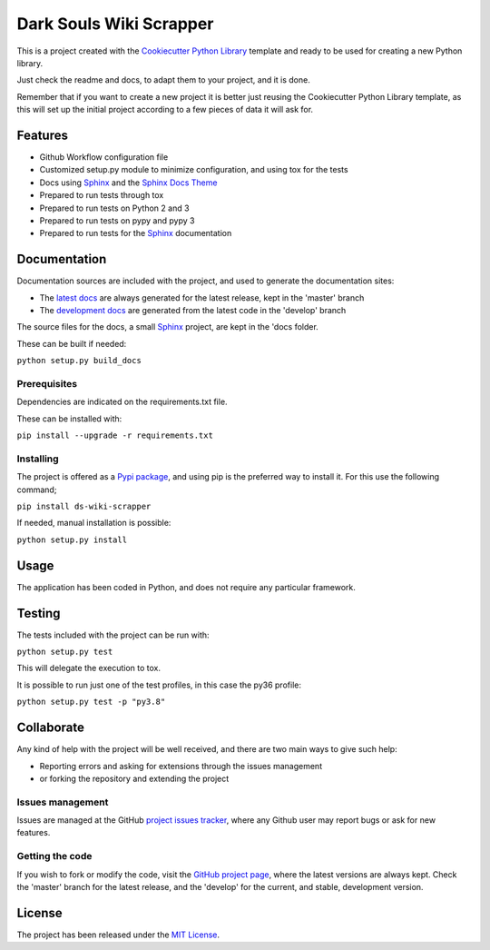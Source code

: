 ===============================
Dark Souls Wiki Scrapper
===============================

This is a project created with the `Cookiecutter Python Library
<https://github.com/Bernardo-MG/cookiecutter-python-library>`_ template and
ready to be used for creating a new Python library.

Just check the readme and docs, to adapt them to your project, and it is done.

Remember that if you want to create a new project it is better just reusing
the Cookiecutter Python Library template, as this will set up the initial
project according to a few pieces of data it will ask for.

.. image:: https://badge.fury.io/py/ds-wiki-scrapper.svg
    :target: https://pypi.python.org/pypi/ds-wiki-scrapper
    :alt: Dark Souls Wiki Scrapper Pypi package page

.. image:: https://img.shields.io/badge/docs-release-blue.svg
    :target: http://docs.bernardomg.com/ds-wiki-scrapper
    :alt: Dark Souls Wiki Scrapper latest documentation Status
.. image:: https://img.shields.io/badge/docs-develop-blue.svg
    :target: http://docs.bernardomg.com/development/ds-wiki-scrapper
    :alt: Dark Souls Wiki Scrapper development documentation Status

Features
--------

- Github Workflow configuration file
- Customized setup.py module to minimize configuration, and using tox for the tests
- Docs using `Sphinx`_ and the `Sphinx Docs Theme <https://github.com/Bernardo-MG/sphinx-docs-theme>`_
- Prepared to run tests through tox
- Prepared to run tests on Python 2 and 3
- Prepared to run tests on pypy and pypy 3
- Prepared to run tests for the `Sphinx`_ documentation

Documentation
-------------

Documentation sources are included with the project, and used to generate the
documentation sites:

- The `latest docs`_ are always generated for the latest release, kept in the 'master' branch
- The `development docs`_ are generated from the latest code in the 'develop' branch

The source files for the docs, a small `Sphinx`_ project, are kept in the 'docs folder.

These can be built if needed:

``python setup.py build_docs``

Prerequisites
~~~~~~~~~~~~~

Dependencies are indicated on the requirements.txt file.

These can be installed with:

``pip install --upgrade -r requirements.txt``

Installing
~~~~~~~~~~

The project is offered as a `Pypi package`_, and using pip is the preferred way
to install it. For this use the following command;

``pip install ds-wiki-scrapper``

If needed, manual installation is possible:

``python setup.py install``

Usage
-----

The application has been coded in Python, and does not require any particular
framework.

Testing
-------

The tests included with the project can be run with:

``python setup.py test``

This will delegate the execution to tox.

It is possible to run just one of the test profiles, in this case the py36 profile:

``python setup.py test -p "py3.8"``

Collaborate
-----------

Any kind of help with the project will be well received, and there are two main ways to give such help:

- Reporting errors and asking for extensions through the issues management
- or forking the repository and extending the project

Issues management
~~~~~~~~~~~~~~~~~

Issues are managed at the GitHub `project issues tracker`_, where any Github
user may report bugs or ask for new features.

Getting the code
~~~~~~~~~~~~~~~~

If you wish to fork or modify the code, visit the `GitHub project page`_, where
the latest versions are always kept. Check the 'master' branch for the latest
release, and the 'develop' for the current, and stable, development version.

License
-------

The project has been released under the `MIT License`_.

.. _GitHub project page: https://github.com/Bernardo-MG/ds-wiki-scrapper
.. _latest docs: http://docs.bernardomg.com/ds-wiki-scrapper
.. _development docs: http://docs.bernardomg.com/development/ds-wiki-scrapper
.. _Pypi package: https://pypi.python.org/pypi/ds-wiki-scrapper
.. _MIT License: http://www.opensource.org/licenses/mit-license.php
.. _project issues tracker: https://github.com/Bernardo-MG/ds-wiki-scrapper/issues
.. _Sphinx: http://sphinx-doc.org/

